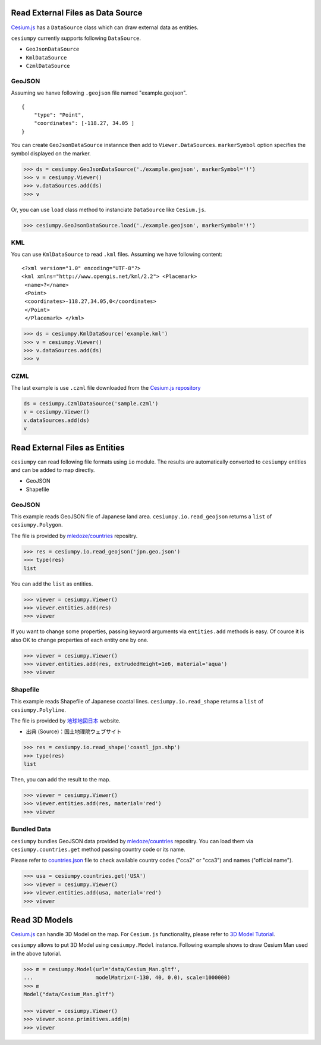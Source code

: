 
Read External Files as Data Source
==================================

`Cesium.js <http://cesiumjs.org/>`_ has a ``DataSource`` class which
can draw external data as entities.

``cesiumpy`` currently supports following ``DataSource``.

- ``GeoJsonDataSource``
- ``KmlDataSource``
- ``CzmlDataSource``

GeoJSON
-------

Assuming we hanve following ``.geojson`` file named "example.geojson".

::

  {
      "type": "Point",
      "coordinates": [-118.27, 34.05 ]
  }

You can create ``GeoJsonDataSource`` instannce then add to ``Viewer.DataSources``.
``markerSymbol`` option specifies the symbol displayed on the marker.

.. code-block:: python

  >>> ds = cesiumpy.GeoJsonDataSource('./example.geojson', markerSymbol='!')
  >>> v = cesiumpy.Viewer()
  >>> v.dataSources.add(ds)
  >>> v

.. image:: ./_static/datasources01.png

Or, you can use ``load`` class method to instanciate ``DataSource`` like ``Cesium.js``.

.. code-block:: python

  >>> cesiumpy.GeoJsonDataSource.load('./example.geojson', markerSymbol='!')

KML
---

You can use ``KmlDataSource`` to read ``.kml`` files. Assuming we have following content:

::

  <?xml version="1.0" encoding="UTF-8"?>
  <kml xmlns="http://www.opengis.net/kml/2.2"> <Placemark>
   <name>?</name>
   <Point>
   <coordinates>-118.27,34.05,0</coordinates>
   </Point>
   </Placemark> </kml>


.. code-block:: python

  >>> ds = cesiumpy.KmlDataSource('example.kml')
  >>> v = cesiumpy.Viewer()
  >>> v.dataSources.add(ds)
  >>> v

.. image:: ./_static/datasources02.png

CZML
----

The last example is use ``.czml`` file downloaded from the
`Cesium.js repository <https://github.com/AnalyticalGraphicsInc/cesium/blob/master/Apps/SampleData/simple.czml>`_

.. code-block:: python

  ds = cesiumpy.CzmlDataSource('sample.czml')
  v = cesiumpy.Viewer()
  v.dataSources.add(ds)
  v

.. image:: ./_static/datasources03.png

Read External Files as Entities
===============================

``cesiumpy`` can read following file formats using ``io`` module. The results
are automatically converted to ``cesiumpy`` entities and can be added to
map directly.

- GeoJSON
- Shapefile

GeoJSON
-------

This example reads GeoJSON file of Japanese land area. ``cesiumpy.io.read_geojson``
returns a ``list`` of ``cesiumpy.Polygon``.

The file is provided by `mledoze/countries <https://github.com/mledoze/countries>`_ repositry.

.. code-block:: python

  >>> res = cesiumpy.io.read_geojson('jpn.geo.json')
  >>> type(res)
  list

You can add the ``list`` as entities.

.. code-block:: python

  >>> viewer = cesiumpy.Viewer()
  >>> viewer.entities.add(res)
  >>> viewer

.. image:: ./_static/io_geojson01.png

If you want to change some properties, passing keyword arguments via ``entities.add`` methods is easy. Of cource it is also OK to change properties of each entity one by one.

.. code-block:: python

  >>> viewer = cesiumpy.Viewer()
  >>> viewer.entities.add(res, extrudedHeight=1e6, material='aqua')
  >>> viewer

.. image:: ./_static/io_geojson02.png

Shapefile
---------

This example reads Shapefile of Japanese coastal lines. ``cesiumpy.io.read_shape``
returns a ``list`` of ``cesiumpy.Polyline``.

The file is provided by `地球地図日本 <http://www.gsi.go.jp/kankyochiri/gm_jpn.html>`_ website.

- 出典 (Source)：国土地理院ウェブサイト　

.. code-block:: python

  >>> res = cesiumpy.io.read_shape('coastl_jpn.shp')
  >>> type(res)
  list

Then, you can add the result to the map.

.. code-block:: python

  >>> viewer = cesiumpy.Viewer()
  >>> viewer.entities.add(res, material='red')
  >>> viewer

.. image:: ./_static/io_shape01.png

Bundled Data
------------

``cesiumpy`` bundles GeoJSON data provided by `mledoze/countries <https://github.com/mledoze/countries>`_ repositry. You can load them via ``cesiumpy.countries.get`` method passing country code or its name.

Please refer to `countries.json <https://github.com/mledoze/countries/blob/master/countries.json>`_ file
to check available country codes ("cca2" or "cca3") and names ("official name").

.. code-block:: python

  >>> usa = cesiumpy.countries.get('USA')
  >>> viewer = cesiumpy.Viewer()
  >>> viewer.entities.add(usa, material='red')
  >>> viewer

.. image:: ./_static/io_bundle01.png


Read 3D Models
==============

`Cesium.js <http://cesiumjs.org/>`_ can handle 3D Model on the map.
For ``Cesium.js`` functionality, please refer to `3D Model Tutorial <https://cesiumjs.org/tutorials/3D-Models-Tutorial/>`_.

``cesiumpy`` allows to put 3D Model using ``cesiumpy.Model`` instance. Following
example shows to draw Cesium Man used in the above tutorial.

.. code-block:: python

  >>> m = cesiumpy.Model(url='data/Cesium_Man.gltf',
  ...                    modelMatrix=(-130, 40, 0.0), scale=1000000)
  >>> m
  Model("data/Cesium_Man.gltf")

  >>> viewer = cesiumpy.Viewer()
  >>> viewer.scene.primitives.add(m)
  >>> viewer

.. image:: ./_static/3dmodel01.png

